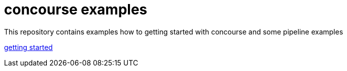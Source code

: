 = concourse examples

This repository contains examples how to getting started with concourse and some pipeline examples

link:01-getting-started/[getting started]

